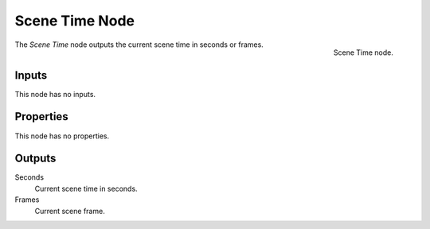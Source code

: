 .. index:: Geometry Nodes; Scene Time
.. _bpy.types.GeometryNodeInputSceneTime:

.. --- copy below this line ---

***************
Scene Time Node
***************

.. figure:: /images/modeling_geometry-nodes_input_scene_time_node.png
   :align: right

   Scene Time node.

The *Scene Time* node outputs the current scene time in seconds or frames.


Inputs
======

This node has no inputs.


Properties
==========

This node has no properties.


Outputs
=======

Seconds
   Current scene time in seconds.
Frames
   Current scene frame.
